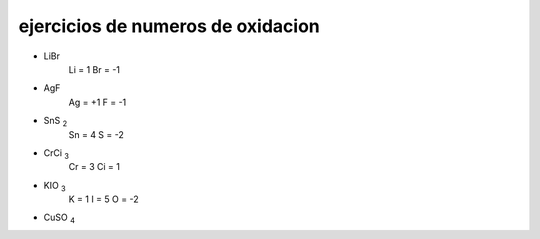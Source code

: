 **********************************
ejercicios de numeros de oxidacion
**********************************

* LiBr
	Li = 1
	Br = -1
* AgF
	Ag = +1
	F = -1
* SnS :sub:`2`
	Sn = 4
	S = -2
* CrCi :sub:`3`
	Cr = 3
	Ci = 1
* KIO :sub:`3`
	K = 1
	I = 5
	O = -2
* CuSO :sub:`4`
